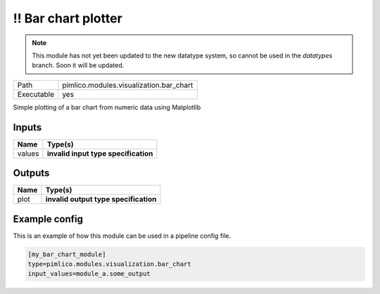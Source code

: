 \!\! Bar chart plotter
~~~~~~~~~~~~~~~~~~~~~~

.. py:module:: pimlico.modules.visualization.bar_chart

.. note::

   This module has not yet been updated to the new datatype system, so cannot be used in the `datatypes` branch. Soon it will be updated.

+------------+-----------------------------------------+
| Path       | pimlico.modules.visualization.bar_chart |
+------------+-----------------------------------------+
| Executable | yes                                     |
+------------+-----------------------------------------+

Simple plotting of a bar chart from numeric data using Matplotlib

.. todo::

   Update to new datatypes system and add test pipeline


Inputs
======

+--------+--------------------------------------+
| Name   | Type(s)                              |
+========+======================================+
| values | **invalid input type specification** |
+--------+--------------------------------------+

Outputs
=======

+------+---------------------------------------+
| Name | Type(s)                               |
+======+=======================================+
| plot | **invalid output type specification** |
+------+---------------------------------------+

Example config
==============

This is an example of how this module can be used in a pipeline config file.

.. code-block:: ini
   
   [my_bar_chart_module]
   type=pimlico.modules.visualization.bar_chart
   input_values=module_a.some_output
   

